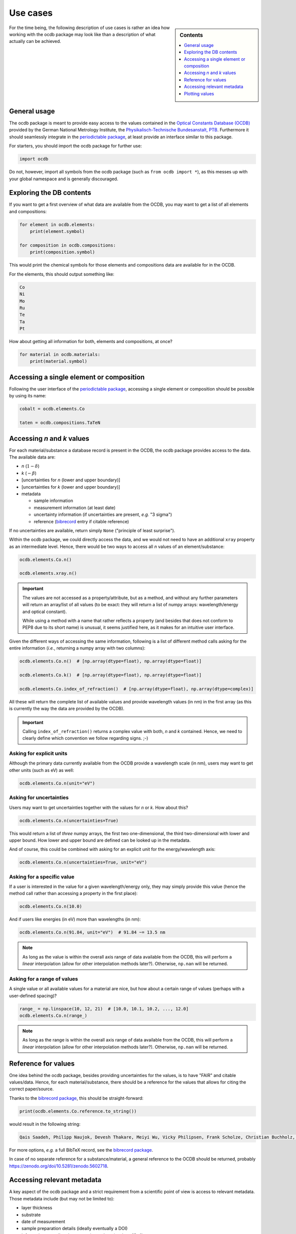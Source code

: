 .. _use_cases:

=========
Use cases
=========

.. sidebar:: Contents

    .. contents::
        :local:
        :depth: 1


For the time being, the following description of use cases is rather an idea how working with the ocdb package may look like than a description of what actually can be achieved.


General usage
=============

The ocdb package is meant to provide easy access to the values contained in the `Optical Constants Database (OCDB) <https://www.ocdb.ptb.de/>`_ provided by the German National Metrology Institute, the `Physikalisch-Technische Bundesanstalt, PTB <https://www.ptb.de/>`_. Furthermore it should seamlessly integrate in the `periodictable package <https://pypi.org/project/periodictable/>`_, at least provide an interface similar to this package.

For starters, you should import the ocdb package for further use:

.. code-block::

    import ocdb


Do not, however, import all symbols from the ocdb package (such as ``from ocdb import *``), as this messes up with your global namespace and is generally discouraged.


Exploring the DB contents
=========================

If you want to get a first overview of what data are available from the OCDB, you may want to get a list of all elements and compositions:

.. code-block::

    for element in ocdb.elements:
        print(element.symbol)

    for composition in ocdb.compositions:
        print(composition.symbol)


This would print the chemical symbols for those elements and compositions data are available for in the OCDB.


For the elements, this should output something like:

.. code-block:: text

    Co
    Ni
    Mo
    Ru
    Te
    Ta
    Pt


How about getting all information for both, elements and compositions, at once?

.. code-block::

    for material in ocdb.materials:
        print(material.symbol)


.. todo::

    Decide whether ``materials`` is the right name here, or whether we would rather like to go with ``substance``. In any case, the name should be general enough and intuitive enough to cover the concept that both, elements and compositions are covered.

    **Answer:** ``materials`` is probably the better name in the given (local) context of the OCDB, where people deal with materials.


Accessing a single element or composition
=========================================

Following the user interface of the `periodictable package <https://pypi.org/project/periodictable/>`_, accessing a single element or composition should be possible by using its name:


.. code-block::

    cobalt = ocdb.elements.Co

    taten = ocdb.compositions.TaTeN


.. todo::

    Decide whether to use capitalised names, as in the periodictable package, or to stick with PEP8 naming conventions. Probably, capitalised names are much more intuitive and easier to read.

    **Answer:** Given the rather complicated names of the composites, capitalisation as used in the chemical formulae is most probably the only sensible choice, although this runs against PEP8 conventions in this particular case.


Accessing *n* and *k* values
============================

For each material/substance a database record is present in the OCDB, the ocdb package provides access to the data. The available data are:

* *n* (:math:`1-{\delta}`)
* *k* (:math:`-{\beta}`)
* [uncertainties for *n* (lower and upper boundary)]
* [uncertainties for *k* (lower and upper boundary)]
* metadata

  * sample information
  * measurement information (at least date)
  * uncertainty information (if uncertainties are present, *e.g.* "3 sigma")
  * reference (`bibrecord <https://bibrecord.docs.till-biskup.de/>`_ entry if citable reference)


.. todo::

    *n* and *k* values are available for different wavelength ranges and with different sampling of the wavelength axis for the different elements and compositions. Furthermore, the wavelength axes are not necessarily equidistant. How to deal with a user wanting to access the value for a certain wavelength (or energy)? Interpolate, and if so, how (linear, cubic, spline, ...)?

    Raw data as provided by OCDB seem to provide *n* and *k* values. Provide methods for getting delta and beta instead?

    Provide data as complex float? Or *n* and *k* separately?

    **Answer:** Both, *n* and *k* separately (and uncertainties with them), and a property ``index_of_refraction`` (note: ``refractive_index`` would be an alternative, though ``index_of_refraction`` would be compatible to ``periodictable``) as complex float. Uncertainties need to be both, lower and upper boundary, as the distribution might not be strictly symmetric.

    Generally, the wavelength axis should be either a separate property or the first row/column in a matrix.


.. todo::

    How to provide uncertainties? Matrix with two columns/rows for lower and upper bound for each wavelength entry? Add wavelength as first row/column (only if wavelength is not a separate property)?


If no uncertainties are available, return simply ``None`` ("principle of least surprise").


.. todo::

    Decide upon a structure for the metadata. Currently, this information is contained in a somewhat human-readable (though not strictly machine-readable) form in the header of the data files.

    Important metadata (VS):

    * layer thickness
    * substrate
    * date of measurement
    * sample preparation details (ideally eventually a DOI)


Within the ocdb package, we could directly access the data, and we would not need to have an additional ``xray`` property as an intermediate level. Hence, there would be two ways to access all *n* values of an element/substance:

.. code-block::

    ocdb.elements.Co.n()

    ocdb.elements.xray.n()


.. important::

    The values are not accessed as a property/attribute, but as a method, and without any further parameters will return an array/list of all values (to be exact: they will return a list of numpy arrays: wavelength/energy and optical constant).

    While using a method with a name that rather reflects a property (and besides that does not conform to PEP8 due to its short name) is unusual, it seems justified here, as it makes for an intuitive user interface.


.. todo::

    Are the data contained in the OCDB strictly X-ray data? If not (and at least VUV probably does not count as X-ray any more), summarising these values under ``xray`` may be misleading. Is there a better general name for this wavelength range?

    **Answer** In a long run, there will be data all the way to the far IR. Hence, a much more general name needs to be found, such as "optical constants" or "fundamental parameters". For the time being, perhaps simply leave out this additional level.


Given the different ways of accessing the same information, following is a list of different method calls asking for the entire information (*i.e.*, returning a numpy array with two columns):

.. code-block::

    ocdb.elements.Co.n()  # [np.array(dtype=float), np.array(dtype=float)]

    ocdb.elements.Co.k()  # [np.array(dtype=float), np.array(dtype=float)]

    ocdb.elements.Co.index_of_refraction()  # [np.array(dtype=float), np.array(dtype=complex)]


All these will return the complete list of available values and provide wavelength values (in nm) in the first array (as this is currently the way the data are provided by the OCDB).


.. important::

    Calling ``index_of_refraction()`` returns a complex value with both, *n* and *k* contained. Hence, we need to clearly define which convention we follow regarding signs. ;-)


Asking for explicit units
-------------------------

Although the primary data currently available from the OCDB provide a wavelength scale (in nm), users may want to get other units (such as eV) as well:


.. code-block::

    ocdb.elements.Co.n(unit="eV")


Asking for uncertainties
------------------------

Users may want to get uncertainties together with the values for *n* or *k*. How about this?


.. code-block::

    ocdb.elements.Co.n(uncertainties=True)


This would return a list of *three* numpy arrays, the first two one-dimensional, the third two-dimensional with lower and upper bound. How lower and upper bound are defined can be looked up in the metadata.

And of course, this could be combined with asking for an explicit unit for the energy/wavelength axis:


.. code-block::

    ocdb.elements.Co.n(uncertainties=True, unit="eV")


Asking for a specific value
---------------------------

If a user is interested in the value for a given wavelength/energy only, they may simply provide this value (hence the method call rather than accessing a property in the first place):


.. code-block::

    ocdb.elements.Co.n(10.0)


And if users like energies (in eV) more than wavelengths (in nm):


.. code-block::

    ocdb.elements.Co.n(91.84, unit="eV")  # 91.84 ~= 13.5 nm


.. note::

    As long as the value is within the overall axis range of data available from the OCDB, this will perform a *linear* interpolation (allow for other interpolation methods later?). Otherwise, ``np.nan`` will be returned.


Asking for a range of values
----------------------------

A single value or all available values for a material are nice, but how about a certain range of values (perhaps with a user-defined spacing)?


.. code-block::

    range_ = np.linspace(10, 12, 21)  # [10.0, 10.1, 10.2, ..., 12.0]
    ocdb.elements.Co.n(range_)


.. note::

    As long as the range is within the overall axis range of data available from the OCDB, this will perform a *linear* interpolation (allow for other interpolation methods later?). Otherwise, ``np.nan`` will be returned.


Reference for values
====================

One idea behind the ocdb package, besides providing uncertainties for the values, is to have "FAIR" and citable values/data. Hence, for each material/substance, there should be a reference for the values that allows for citing the correct paper/source.

Thanks to the `bibrecord package <https://bibrecord.docs.till-biskup.de/>`_, this should be straight-forward:

.. code-block::

    print(ocdb.elements.Co.reference.to_string())

would result in the following string:

.. code-block:: text

    Qais Saadeh, Philipp Naujok, Devesh Thakare, Meiyi Wu, Vicky Philipsen, Frank Scholze, Christian Buchholz, Zanyar Salami, Yasser Abdulhadi, Danilo Ocaña García, Heiko Mentzel, Anja Babuschkin, Christian Laubis, Victor Soltwisch: On the optical constants of cobalt in the M-absorption edge region. Optik 273:17045, 2023.

For more options, *e.g.* a full BibTeX record, see the `bibrecord package <https://bibrecord.docs.till-biskup.de/>`_.

In case of no separate reference for a substance/material, a general reference to the OCDB should be returned, probably https://zenodo.org/doi/10.5281/zenodo.5602718.


Accessing relevant metadata
===========================

A key aspect of the ocdb package and a strict requirement from a scientific point of view is access to relevant metadata. Those metadata include (but may not be limited to):

* layer thickness
* substrate
* date of measurement
* sample preparation details (ideally eventually a DOI)
* information regarding the uncertainty values (such as ":math:`3\sigma`")

For the time being, just providing a :class:`dict` with respective fields is probably the most sensible solution. However, this interface should be regarded as unstable and not for general use.

It might be interesting though to provide a method displaying a summary of the available information in textual format:


.. code-block::

    ocdb.elements.Co.metadata.to_string()


This would require ``metadata`` to be a class rather than a plain :class:`dict`. Alternatively, one could provide the same information by just using ``print`` on the metadata as such:


.. code-block::

    print(ocdb.elements.Co.metadata)


Again, this requires ``metadata`` to be a class rather than a plain :class:`dict`.


Plotting values
===============

Plotting values should be straight-forward, however it might be convenient to provide plot methods for each material. The following plots would be immediately obvious:

* plot of *n* vs. wavelength
* plot of *k* vs. wavelength
* plot of both, *n* and *k*, vs. wavelength in one plot

  * one joint *y* axis? or two axes left and right, for *n* and *k*, respectively?

* plot of *n* or *k* vs. wavelength with uncertainties
* plot of both, *n* and *k*, vs. wavelength with uncertainties in one plot

All plots should automatically provide correct axis labels and perhaps a title displaying the material the data are plotted for. In case of plotting both, *n* and *k* values, a legend would be nice to have as well.

In the simplest form, plotting should be as easy as:

.. code-block::

    ocdb.elements.Co.plot()


We may want to parametrise the plot by specifying additional key--value pairs:

.. code-block::

    ocdb.elements.Co.plot(values="both", uncertainties=True)

This would plot both, *n* and *k* values and graphically depict their uncertainties (if available). If no uncertainties are available, a warning should be issued.

Similarly, we may want to provide a range and unit for the *x* axis:

.. code-block::

    ocdb.elements.Co.plot(range=[80, 124], unit="eV")

    ocdb.elements.Co.plot(values="both", uncertainties=True, range=[80, 124], unit="eV")
